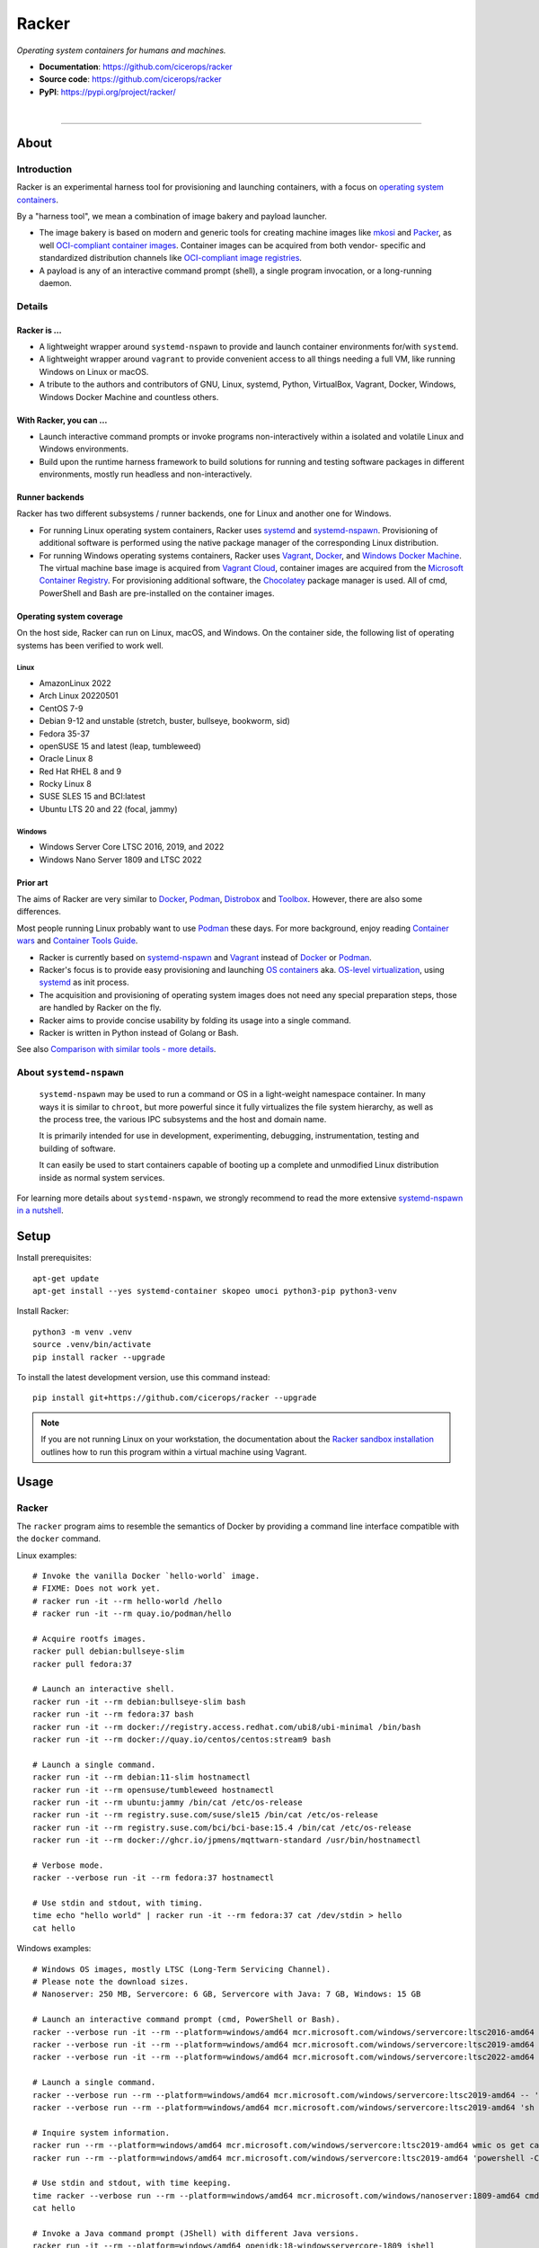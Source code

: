 ######
Racker
######

.. container::

    *Operating system containers for humans and machines.*

    - **Documentation**: https://github.com/cicerops/racker
    - **Source code**: https://github.com/cicerops/racker
    - **PyPI**: https://pypi.org/project/racker/

|

.. image:: https://img.shields.io/badge/systemd-239%20and%20newer-blue.svg
    :target: https://github.com/systemd/systemd
    :alt: systemd System and Service Manager

.. image:: https://img.shields.io/pypi/pyversions/racker.svg
    :target: https://pypi.org/project/racker/
    :alt: Python version

.. image:: https://img.shields.io/pypi/v/racker.svg
    :target: https://pypi.org/project/racker/
    :alt: Version

.. image:: https://img.shields.io/pypi/status/racker.svg
    :target: https://pypi.org/project/racker/
    :alt: Maturity status

.. image:: https://github.com/cicerops/racker/workflows/Tests/badge.svg
    :target: https://github.com/cicerops/racker/actions?workflow=Tests
    :alt: Test suite status

.. image:: https://codecov.io/gh/cicerops/racker/branch/main/graph/badge.svg
    :target: https://codecov.io/gh/cicerops/racker
    :alt: Test suite code coverage

.. image:: https://img.shields.io/pypi/l/racker.svg
    :target: https://pypi.org/project/racker/
    :alt: License

.. image:: https://pepy.tech/badge/racker/month
    :target: https://pypi.org/project/racker/
    :alt: PyPI downloads / month


----


*****
About
*****


Introduction
============

Racker is an experimental harness tool for provisioning and launching
containers, with a focus on `operating system containers <OS containers_>`_.

By a "harness tool", we mean a combination of image bakery and payload
launcher.

- The image bakery is based on modern and generic tools for creating machine
  images like `mkosi`_ and `Packer`_, as well `OCI-compliant container images
  <OCI Image Format_>`_. Container images can be acquired from both vendor-
  specific and standardized distribution channels like `OCI-compliant image
  registries <OCI Distribution Specification_>`_.
- A payload is any of an interactive command prompt (shell), a single program
  invocation, or a long-running daemon.


Details
=======

Racker is ...
-------------

- A lightweight wrapper around ``systemd-nspawn`` to provide and launch
  container environments for/with ``systemd``.

- A lightweight wrapper around ``vagrant`` to provide convenient access to all
  things needing a full VM, like running Windows on Linux or macOS.

- A tribute to the authors and contributors of GNU, Linux, systemd, Python,
  VirtualBox, Vagrant, Docker, Windows, Windows Docker Machine and countless
  others.


With Racker, you can ...
------------------------

- Launch interactive command prompts or invoke programs non-interactively
  within a isolated and volatile Linux and Windows environments.

- Build upon the runtime harness framework to build solutions for running and
  testing software packages in different environments, mostly run headless and
  non-interactively.


Runner backends
---------------

Racker has two different subsystems / runner backends, one for Linux and
another one for Windows.

- For running Linux operating system containers, Racker uses `systemd`_ and
  `systemd-nspawn`_. Provisioning of additional software is performed using the
  native package manager of the corresponding Linux distribution.

- For running Windows operating systems containers, Racker uses `Vagrant`_,
  `Docker`_, and `Windows Docker Machine`_. The virtual machine base image is
  acquired from `Vagrant Cloud`_, container images are acquired from the
  `Microsoft Container Registry`_. For provisioning additional software, the
  `Chocolatey`_ package manager is used. All of cmd, PowerShell and Bash are
  pre-installed on the container images.


Operating system coverage
-------------------------

On the host side, Racker can run on Linux, macOS, and Windows. On the container
side, the following list of operating systems has been verified to work
well.


Linux
.....
- AmazonLinux 2022
- Arch Linux 20220501
- CentOS 7-9
- Debian 9-12 and unstable (stretch, buster, bullseye, bookworm, sid)
- Fedora 35-37
- openSUSE 15 and latest (leap, tumbleweed)
- Oracle Linux 8
- Red Hat RHEL 8 and 9
- Rocky Linux 8
- SUSE SLES 15 and BCI:latest
- Ubuntu LTS 20 and 22 (focal, jammy)

Windows
.......
- Windows Server Core LTSC 2016, 2019, and 2022
- Windows Nano Server 1809 and LTSC 2022


Prior art
---------

The aims of Racker are very similar to `Docker`_, `Podman`_, `Distrobox`_ and
`Toolbox`_. However, there are also some differences.

Most people running Linux probably want to use `Podman`_ these days. For more
background, enjoy reading `Container wars`_ and `Container Tools Guide`_.

- Racker is currently based on `systemd-nspawn`_ and `Vagrant`_ instead of
  `Docker`_ or `Podman`_.
- Racker's focus is to provide easy provisioning and launching `OS containers`_
  aka. `OS-level virtualization`_, using `systemd`_ as init process.
- The acquisition and provisioning of operating system images does not need any
  special preparation steps, those are handled by Racker on the fly.
- Racker aims to provide concise usability by folding its usage into a single
  command.
- Racker is written in Python instead of Golang or Bash.

See also `Comparison with similar tools - more details`_.


About ``systemd-nspawn``
========================

    ``systemd-nspawn`` may be used to run a command or OS in a light-weight
    namespace container. In many ways it is similar to ``chroot``, but more
    powerful since it fully virtualizes the file system hierarchy, as well as
    the process tree, the various IPC subsystems and the host and domain name.

    It is primarily intended for use in development, experimenting, debugging,
    instrumentation, testing and building of software.

    It can easily be used to start containers capable of booting up a complete
    and unmodified Linux distribution inside as normal system services.

For learning more details about ``systemd-nspawn``, we strongly recommend to
read the more extensive `systemd-nspawn in a nutshell`_.


*****
Setup
*****

Install prerequisites::

    apt-get update
    apt-get install --yes systemd-container skopeo umoci python3-pip python3-venv


Install Racker::

    python3 -m venv .venv
    source .venv/bin/activate
    pip install racker --upgrade

To install the latest development version, use this command instead::

    pip install git+https://github.com/cicerops/racker --upgrade

.. note::

    If you are not running Linux on your workstation, the documentation about
    the `Racker sandbox installation`_ outlines how to run this program within
    a virtual machine using Vagrant.



*****
Usage
*****


Racker
======

The ``racker`` program aims to resemble the semantics of Docker by providing a
command line interface compatible with the ``docker`` command.

Linux examples::

    # Invoke the vanilla Docker `hello-world` image.
    # FIXME: Does not work yet.
    # racker run -it --rm hello-world /hello
    # racker run -it --rm quay.io/podman/hello

    # Acquire rootfs images.
    racker pull debian:bullseye-slim
    racker pull fedora:37

    # Launch an interactive shell.
    racker run -it --rm debian:bullseye-slim bash
    racker run -it --rm fedora:37 bash
    racker run -it --rm docker://registry.access.redhat.com/ubi8/ubi-minimal /bin/bash
    racker run -it --rm docker://quay.io/centos/centos:stream9 bash

    # Launch a single command.
    racker run -it --rm debian:11-slim hostnamectl
    racker run -it --rm opensuse/tumbleweed hostnamectl
    racker run -it --rm ubuntu:jammy /bin/cat /etc/os-release
    racker run -it --rm registry.suse.com/suse/sle15 /bin/cat /etc/os-release
    racker run -it --rm registry.suse.com/bci/bci-base:15.4 /bin/cat /etc/os-release
    racker run -it --rm docker://ghcr.io/jpmens/mqttwarn-standard /usr/bin/hostnamectl

    # Verbose mode.
    racker --verbose run -it --rm fedora:37 hostnamectl

    # Use stdin and stdout, with timing.
    time echo "hello world" | racker run -it --rm fedora:37 cat /dev/stdin > hello
    cat hello

Windows examples::

    # Windows OS images, mostly LTSC (Long-Term Servicing Channel).
    # Please note the download sizes.
    # Nanoserver: 250 MB, Servercore: 6 GB, Servercore with Java: 7 GB, Windows: 15 GB

    # Launch an interactive command prompt (cmd, PowerShell or Bash).
    racker --verbose run -it --rm --platform=windows/amd64 mcr.microsoft.com/windows/servercore:ltsc2016-amd64 cmd
    racker --verbose run -it --rm --platform=windows/amd64 mcr.microsoft.com/windows/servercore:ltsc2019-amd64 powershell
    racker --verbose run -it --rm --platform=windows/amd64 mcr.microsoft.com/windows/servercore:ltsc2022-amd64 bash

    # Launch a single command.
    racker --verbose run --rm --platform=windows/amd64 mcr.microsoft.com/windows/servercore:ltsc2019-amd64 -- 'powershell -Command {echo "Hello, world."}'
    racker --verbose run --rm --platform=windows/amd64 mcr.microsoft.com/windows/servercore:ltsc2019-amd64 'sh -c "echo Hello, world."'

    # Inquire system information.
    racker run --rm --platform=windows/amd64 mcr.microsoft.com/windows/servercore:ltsc2019-amd64 wmic os get caption
    racker run --rm --platform=windows/amd64 mcr.microsoft.com/windows/servercore:ltsc2019-amd64 'powershell -Command Get-ComputerInfo'

    # Use stdin and stdout, with time keeping.
    time racker --verbose run --rm --platform=windows/amd64 mcr.microsoft.com/windows/nanoserver:1809-amd64 cmd /C echo "Hello, world." > hello
    cat hello

    # Invoke a Java command prompt (JShell) with different Java versions.
    racker run -it --rm --platform=windows/amd64 openjdk:18-windowsservercore-1809 jshell
    racker run -it --rm --platform=windows/amd64 openjdk:19-windowsservercore-ltsc2022 jshell
    racker run -it --rm --platform=windows/amd64 eclipse-temurin:18-jdk jshell
    System.out.println("OS: " + System.getProperty("os.name") + ", version " + System.getProperty("os.version"))
    System.out.println("Java: " + System.getProperty("java.vendor") + ", version " + System.getProperty("java.version"))
    /exit

    # Windows Nano Server.
    racker --verbose run -it --rm --platform=windows/amd64 mcr.microsoft.com/windows/nanoserver:1809-amd64 cmd
    racker --verbose run --rm --platform=windows/amd64 mcr.microsoft.com/windows/nanoserver:1809-amd64 cmd /C echo Hello, world.
    racker --verbose run --rm --platform=windows/amd64 mcr.microsoft.com/windows/nanoserver:ltsc2022-amd64 cmd /C echo Hello, world.
    racker --verbose run -it --rm --platform=windows/amd64 mcr.microsoft.com/powershell:nanoserver-ltsc2022 pwsh

    # Full Windows.
    racker --verbose run -it --rm --platform=windows/amd64 mcr.microsoft.com/windows:1809-amd64 cmd
    racker --verbose run -it --rm --platform=windows/amd64 mcr.microsoft.com/windows:ltsc2022-amd64 cmd



Postroj
=======

The idea behind ``postroj`` is to provide an entrypoint to a command line
interface implementing actions that don't fit into ``racker``, mostly having a
more high-level character.

Currently, ``postroj pkgprobe`` implements a flavor of *full system
integration/acceptance testing* in order to test the soundness of actual
installed binary distribution packages, in the spirit of `autopkgtest`_.

To do so, it implements the concept of *curated* operating system images,
whose labels have a different layout than labels of Docker filesystem images.

Getting started::

    # List available images.
    postroj list-images

    # Acquire images for curated operating systems.
    postroj pull debian-bullseye
    postroj pull fedora-37

    # Acquire rootfs images for all available distributions.
    postroj pull --all

    # Run a self test procedure, invoking `hostnamectl` on all containers.
    postroj selftest hostnamectl

Package testing::

    # Run a self test procedure, invoking example probes on all containers.
    postroj selftest pkgprobe

    # Run two basic probes on different operating systems.
    postroj pkgprobe --image=debian-bullseye --check-unit=systemd-journald
    postroj pkgprobe --image=fedora-37 --check-unit=systemd-journald
    postroj pkgprobe --image=archlinux-20220501 --check-unit=systemd-journald

    # Run probes that need to install a 3rd party package beforehand.

    postroj pkgprobe \
        --image=debian-stretch \
        --package=http://ftp.debian.org/debian/pool/main/w/webfs/webfs_1.21+ds1-12_amd64.deb \
        --check-unit=webfs \
        --check-network=http://localhost:8000

    postroj pkgprobe \
        --image=debian-bullseye \
        --package=https://dl.grafana.com/oss/release/grafana_8.5.1_amd64.deb \
        --check-unit=grafana-server \
        --check-network=http://localhost:3000

    postroj pkgprobe \
        --image=centos-8 \
        --package=https://dl.grafana.com/oss/release/grafana-8.5.1-1.x86_64.rpm \
        --check-unit=grafana-server \
        --check-network=http://localhost:3000


***********
Performance
***********

A SuT which just uses a dummy probe ``/bin/systemctl is-active systemd-journald``
on Debian 10 "buster" cycles quite fast, essentially demonstrating that the
overhead of environment setup/teardown is insignificant.

::

    time postroj pkgprobe --image=debian-buster --check-unit=systemd-journald

    real    0m0.589s
    user    0m0.161s
    sys     0m0.065s

On a cold system, where the filesystem image would need to be acquired before
spawning the container, it's still fast enough::

    time postroj pkgprobe --image=debian-bookworm --check-unit=systemd-journald

    real    0m22.582s
    user    0m8.572s
    sys     0m3.136s


*********************
Questions and answers
*********************

- | Q: How does it work?
  | A: Directly quoting the `machinectl`_ documentation here:

    Note that `systemd-run`_ with its ``--machine=`` switch may be used in place of the
    ``machinectl shell`` command, and allows non-interactive operation, more detailed and
    low-level configuration of the invoked unit, as well as access to runtime and exit
    code/status information of the invoked shell process.

    In particular, use ``systemd-run``'s ``--wait`` switch to propagate exit status information
    of the invoked process. Use ``systemd-run``'s ``--pty`` switch for acquiring an interactive
    shell, similar to ``machinectl shell``. In general, ``systemd-run`` is preferable for
    scripting purposes.

- | Q: How does it work, really?
  | A: Roughly speaking...

  - `skopeo`_ and `umoci`_ are used to acquire root filesystem images from Docker image registries.
  - `systemd-nspawn`_ is used to run commands on root filesystems for provisioning them.
  - Containers are started with ``systemd-nspawn --boot``.
  - `systemd-run`_ is used to interact with running containers.
  - `machinectl`_ is used to terminate containers.

- | Q: How is this project related with Docker?
  | A: The runtime is completely independent of Docker, it is solely based on
       ``systemd-nspawn`` containers instead. However, root filesystem images can be
       pulled from Docker image registries in the spirit of `machinectl pull-dkr`_.
       Other than this, the ``racker`` command aims to be a drop-in replacement for
       its corresponding ``docker`` counterpart.

- | Q: Do I need to have Docker installed on my machine?
  | A: No, Racker works without Docker.

- | Q: How are machine names assigned?
  | A: Machine names for spawned containers are automatically assigned.
       The name will be assembled from the distribution's ``fullname`` attribute,
       prefixed with ``postroj-``.
       Examples: ``postroj-debian-buster``, ``postroj-centos-8``.

- | Q: Does the program need root privileges?
  | A: Yes, the program currently must be invoked with ``root`` or corresponding
       ``sudo`` privileges. However, it would be sweet to enable unprivileged
       operations soon. ``systemd-nspawn`` should be able to do it, using
       ``--private-users`` or ``--user``?

- | Q: Where does the program store its data?
  | A: Data is stored at ``/var/lib/postroj``.
       In this manner, it completely gets out of the way of any other images, for
       example located at ``/var/lib/machines``. Thus, any images created or managed
       by Racker will not be listed by ``machinectl list-images``.
  | A: The download cache is located at ``/var/cache/postroj/downloads``.

- | Q: Where are the filesystem images stored?
  | A: Activated filesystem images are located at ``/var/lib/postroj/images``.

- | Q: How large are curated filesystem images?
  | A: The preference for curated filesystem images is to use their corresponding
       "slim" variants where possible, aiming to only use artefacts with download
       sizes < 100 MB.

- | Q: Are container disks ephemeral?
  | A: Yes, by default, all container images will be ephemeral, i.e. all changes to
       them are volatile.


***************
Troubleshooting
***************

*It's always the cable. ;]*

1. If you see that your container might not have network access, make sure to
   provide a valid DNS configuration in your host's ``/etc/resolv.conf``.
   When in doubt, please add ``nameserver 9.9.9.9`` as the first entry.


.. _autopkgtest: https://www.freedesktop.org/wiki/Software/systemd/autopkgtest/
.. _Chocolatey: https://chocolatey.org/
.. _Comparison with similar tools - more details: https://github.com/cicerops/racker/blob/main/doc/comparison.rst
.. _Container Tools Guide: https://github.com/containers/buildah/tree/main/docs/containertools
.. _Container wars: https://github.com/cicerops/racker/blob/main/doc/research/container-wars.rst
.. _Distrobox: https://github.com/89luca89/distrobox
.. _Docker: https://github.com/docker/
.. _machinectl: https://www.freedesktop.org/software/systemd/man/machinectl.html
.. _machinectl pull-dkr: https://github.com/cicerops/racker/blob/main/doc/research/machinectl-pull-dkr.rst
.. _nerdctl: https://github.com/containerd/nerdctl
.. _Microsoft Container Registry: https://mcr.microsoft.com/
.. _mkosi: https://github.com/systemd/mkosi
.. _OCI Distribution Specification: https://github.com/opencontainers/distribution-spec
.. _OCI Image Format: https://github.com/opencontainers/image-spec
.. _OS containers: http://0pointer.net/blog/systemd-for-administrators-part-xxi.html
.. _OS-level virtualization: https://wiki.debian.org/SystemVirtualization#OS-level_virtualization
.. _Packer: https://www.packer.io/
.. _Podman: https://podman.io/
.. _Racker sandbox installation: https://github.com/cicerops/racker/blob/main/doc/sandbox.rst
.. _skopeo: https://github.com/containers/skopeo
.. _systemd: https://www.freedesktop.org/wiki/Software/systemd/
.. _systemd-nspawn: https://www.freedesktop.org/software/systemd/man/systemd-nspawn.html
.. _systemd-nspawn in a nutshell: https://github.com/cicerops/racker/blob/main/doc/systemd-nspawn.rst
.. _systemd-run: https://www.freedesktop.org/software/systemd/man/systemd-run.html
.. _Toolbox: https://containertoolbx.org/
.. _umoci: https://github.com/opencontainers/umoci
.. _Vagrant: https://www.vagrantup.com/
.. _Vagrant Cloud: https://app.vagrantup.com/
.. _Windows Docker Machine: https://github.com/StefanScherer/windows-docker-machine
